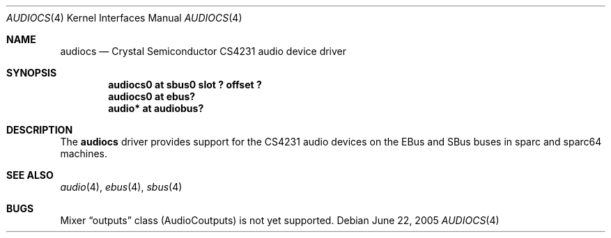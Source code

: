 .\"	$NetBSD: audiocs.4,v 1.4 2002/03/13 19:06:24 uwe Exp $
.\"
.\" Copyright (c) 2002 Valeriy E. Ushakov
.\" All rights reserved.
.\"
.\" Redistribution and use in source and binary forms, with or without
.\" modification, are permitted provided that the following conditions
.\" are met:
.\" 1. Redistributions of source code must retain the above copyright
.\"    notice, this list of conditions and the following disclaimer.
.\" 2. Neither the name of the author nor the names of any
.\"    contributors may be used to endorse or promote products derived
.\"    from this software without specific prior written permission.
.\"
.\" THIS SOFTWARE IS PROVIDED BY THE AUTHOR AND CONTRIBUTORS
.\" ``AS IS'' AND ANY EXPRESS OR IMPLIED WARRANTIES, INCLUDING, BUT NOT LIMITED
.\" TO, THE IMPLIED WARRANTIES OF MERCHANTABILITY AND FITNESS FOR A PARTICULAR
.\" PURPOSE ARE DISCLAIMED.  IN NO EVENT SHALL THE FOUNDATION OR CONTRIBUTORS
.\" BE LIABLE FOR ANY DIRECT, INDIRECT, INCIDENTAL, SPECIAL, EXEMPLARY, OR
.\" CONSEQUENTIAL DAMAGES (INCLUDING, BUT NOT LIMITED TO, PROCUREMENT OF
.\" SUBSTITUTE GOODS OR SERVICES; LOSS OF USE, DATA, OR PROFITS; OR BUSINESS
.\" INTERRUPTION) HOWEVER CAUSED AND ON ANY THEORY OF LIABILITY, WHETHER IN
.\" CONTRACT, STRICT LIABILITY, OR TORT (INCLUDING NEGLIGENCE OR OTHERWISE)
.\" ARISING IN ANY WAY OUT OF THE USE OF THIS SOFTWARE, EVEN IF ADVISED OF THE
.\" POSSIBILITY OF SUCH DAMAGE.
.\"
.Dd June 22, 2005
.Dt AUDIOCS 4
.Os
.Sh NAME
.Nm audiocs
.Nd Crystal Semiconductor CS4231 audio device driver
.Sh SYNOPSIS
.Cd "audiocs0 at sbus0 slot ? offset ?"
.Cd "audiocs0 at ebus?"
.Cd "audio*   at audiobus?"
.Sh DESCRIPTION
The
.Nm
driver provides support for the CS4231 audio devices on the EBus and
SBus buses in sparc and sparc64 machines.
.Sh SEE ALSO
.Xr audio 4 ,
.Xr ebus 4 ,
.Xr sbus 4
.Sh BUGS
Mixer
.Dq outputs
class
.Dv ( AudioCoutputs )
is not yet supported.
